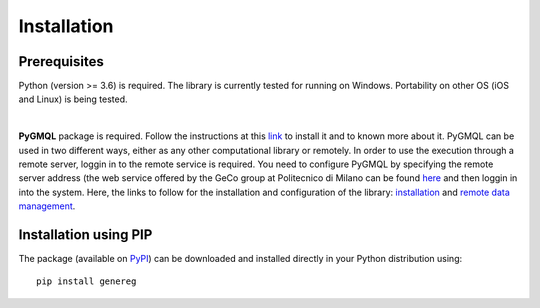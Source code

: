 Installation
============================================

-------------
Prerequisites
-------------

Python (version >= 3.6) is required.
The library is currently tested for running on Windows. Portability on other OS (iOS and Linux) is being tested.

|

**PyGMQL** package is required. Follow the instructions at this `link <https://github.com/DEIB-GECO/PyGMQL>`_
to install it and to known more about it.
PyGMQL can be used in two different ways, either as any other computational library or remotely. In order to use the execution through a remote server, loggin in to the remote service is required. You need to configure PyGMQL by specifying the remote server address (the web service offered by the GeCo group at Politecnico di Milano can be found `here <http://genomic.elet.polimi.it/gmql-rest/>`_ and then loggin in into the system.
Here, the links to follow for the installation and configuration of the library: `installation <https://pygmql.readthedocs.io/en/latest/installation.html>`_ and `remote data management <https://pygmql.readthedocs.io/en/latest/remote.html>`_.


----------------------
Installation using PIP
----------------------
The package (available on `PyPI <https://pypi.org/project/genereg/>`_) can be downloaded and installed directly in your Python distribution using::

    pip install genereg